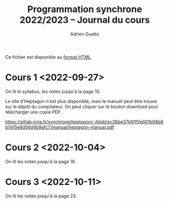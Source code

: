 #+TITLE: Programmation synchrone 2022/2023 -- Journal du cours
#+AUTHOR: Adrien Guatto
#+EMAIL: guatto@irif.org
#+LANGUAGE: fr
#+OPTIONS: ^:nil p:nil
#+LATEX_CLASS: article
#+LATEX_CLASS_OPTIONS: [a4paper,11pt]
#+LATEX_HEADER: \usepackage{a4wide}
#+LATEX_HEADER: \usepackage{microtype}
#+LATEX_HEADER: \hypersetup{hidelinks}
#+LATEX_HEADER: \usepackage[french]{babel}
# (org-latex-export-to-pdf)

  Ce fichier est disponible au
  [[https://www.irif.fr/~guatto/teaching/22-23/progsync/journal.html][format
  HTML]].
* Cours 1 <2022-09-27>
  On lit le syllabus, les notes jusqu'à la page 10.

  Le site d'Heptagon n'est plus disponible, mais le manuel peut être trouvé sur
  le dépôt du compilateur. On peut cliquer sur le bouton /download/ pour
  télécharger une copie PDF.

  https://gitlab.inria.fr/synchrone/heptagon/-/blob/ec26be27b91f3e601b98b8b7e15e8d56d4b9afc7/manual/heptagon-manual.pdf
* Cours 2 <2022-10-04>
  On lit les notes jusqu'à la page 16.
* Cours 3 <2022-10-11>
  On lit les notes jusqu'à la page 23.
